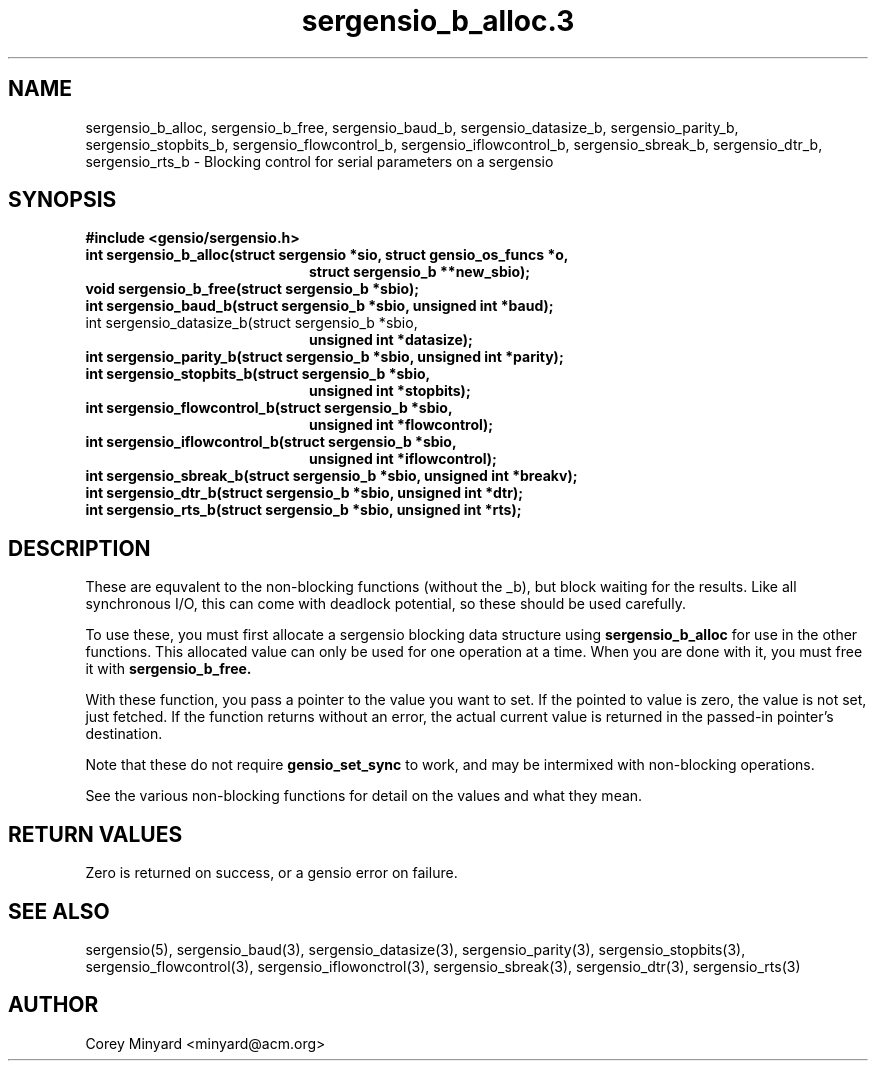 .TH sergensio_b_alloc.3 3 "20 Jul 2020"
.SH NAME
sergensio_b_alloc, sergensio_b_free, sergensio_baud_b,
sergensio_datasize_b, sergensio_parity_b, sergensio_stopbits_b,
sergensio_flowcontrol_b, sergensio_iflowcontrol_b, sergensio_sbreak_b,
sergensio_dtr_b, sergensio_rts_b \- Blocking control for serial
parameters on a sergensio
.SH SYNOPSIS
.B #include <gensio/sergensio.h>
.TP 20
.B int sergensio_b_alloc(struct sergensio *sio, struct gensio_os_funcs *o,
.br
.B                       struct sergensio_b **new_sbio);
.TP 20
.B void sergensio_b_free(struct sergensio_b *sbio);
.TP 20
.B int sergensio_baud_b(struct sergensio_b *sbio, unsigned int *baud);
.TP 20
int sergensio_datasize_b(struct sergensio_b *sbio,
.br
.B                       unsigned int *datasize);
.TP 20
.B int sergensio_parity_b(struct sergensio_b *sbio, unsigned int *parity);
.TP 20
.B int sergensio_stopbits_b(struct sergensio_b *sbio,
.br
.B                          unsigned int *stopbits);
.TP 20
.B int sergensio_flowcontrol_b(struct sergensio_b *sbio,
.br
.B                          unsigned int *flowcontrol);
.TP 20
.B int sergensio_iflowcontrol_b(struct sergensio_b *sbio,
.br
.B                           unsigned int *iflowcontrol);
.TP 20
.B int sergensio_sbreak_b(struct sergensio_b *sbio, unsigned int *breakv);
.TP 20
.B int sergensio_dtr_b(struct sergensio_b *sbio, unsigned int *dtr);
.TP 20
.B int sergensio_rts_b(struct sergensio_b *sbio, unsigned int *rts);
.SH "DESCRIPTION"
These are equvalent to the non-blocking functions (without the _b),
but block waiting for the results.  Like all synchronous I/O, this can
come with deadlock potential, so these should be used carefully.

To use these, you must first allocate a sergensio blocking data
structure using
.B sergensio_b_alloc
for use in the other functions.  This allocated value can only be used
for one operation at a time.  When you are done with it, you must free
it with
.B sergensio_b_free.

With these function, you pass a pointer to the value you want to set.
If the pointed to value is zero, the value is not set, just fetched.
If the function returns without an error, the actual current value is
returned in the passed-in pointer's destination.

Note that these do not require
.B gensio_set_sync
to work, and may be intermixed with non-blocking operations.

See the various non-blocking functions for detail on the values and
what they mean.
.SH "RETURN VALUES"
Zero is returned on success, or a gensio error on failure.
.SH "SEE ALSO"
sergensio(5), sergensio_baud(3), sergensio_datasize(3),
sergensio_parity(3), sergensio_stopbits(3), sergensio_flowcontrol(3),
sergensio_iflowonctrol(3), sergensio_sbreak(3), sergensio_dtr(3),
sergensio_rts(3)
.SH AUTHOR
.PP
Corey Minyard <minyard@acm.org>
